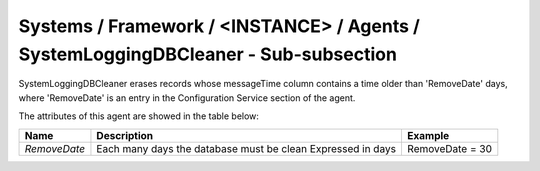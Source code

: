 Systems / Framework / <INSTANCE> / Agents / SystemLoggingDBCleaner - Sub-subsection
================================================================================

SystemLoggingDBCleaner erases records whose messageTime column contains a time older than 'RemoveDate' days,
where 'RemoveDate' is an entry in the Configuration Service section of the agent.


The attributes of this agent are showed in the table below:

+--------------+-------------------------------------------+-----------------+
| **Name**     | **Description**                           | **Example**     |
+--------------+-------------------------------------------+-----------------+
| *RemoveDate* | Each many days the database must be clean | RemoveDate = 30 |
|              | Expressed in days                         |                 |
+--------------+-------------------------------------------+-----------------+
